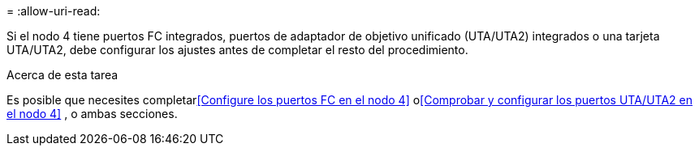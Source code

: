 = 
:allow-uri-read: 


Si el nodo 4 tiene puertos FC integrados, puertos de adaptador de objetivo unificado (UTA/UTA2) integrados o una tarjeta UTA/UTA2, debe configurar los ajustes antes de completar el resto del procedimiento.

.Acerca de esta tarea
Es posible que necesites completar<<Configure los puertos FC en el nodo 4>> o<<Comprobar y configurar los puertos UTA/UTA2 en el nodo 4>> , o ambas secciones.
